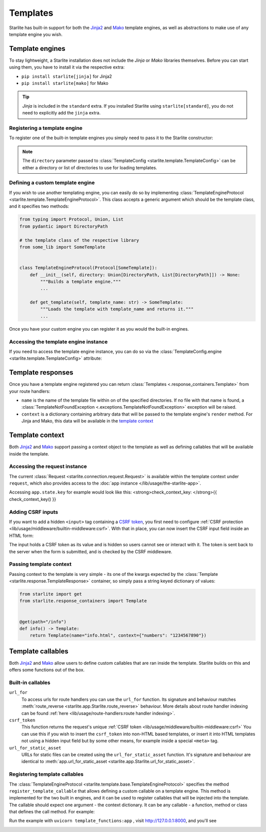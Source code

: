 Templates
=========

Starlite has built-in support for both the `Jinja2 <https://jinja.palletsprojects.com/en/3.0.x/>`_
and `Mako <https://www.makotemplates.org/>`_ template engines, as well as abstractions to
make use of any template engine you wish.

Template engines
----------------

To stay lightweight, a Starlite installation does not include the *Jinja* or *Mako*
libraries themselves. Before you can start using them, you have to install it via the
respective extra:


* ``pip install starlite[jinja]`` for Jinja2
* ``pip install starlite[mako]`` for Mako

.. tip::

    *Jinja* is included in the ``standard`` extra. If you installed Starlite using
    ``starlite[standard]``, you do not need to explicitly add the ``jinja`` extra.


Registering a template engine
^^^^^^^^^^^^^^^^^^^^^^^^^^^^^

To register one of the built-in template engines you simply need to pass it to the Starlite constructor:

.. tab-set::

    .. tab-item:: Jinja
        :sync: jinja

        .. literalinclude:: /examples/templating/template_engine_jinja.py
            :language: python

    .. tab-item:: Mako
        :sync: mako

        .. literalinclude:: /examples/templating/template_engine_mako.py
            :language: python

.. note::

    The ``directory`` parameter passed to :class:`TemplateConfig <starlite.template.TemplateConfig>`
    can be either a directory or list of directories to use for loading templates.


Defining a custom template engine
^^^^^^^^^^^^^^^^^^^^^^^^^^^^^^^^^

If you wish to use another templating engine, you can easily do so by implementing
:class:`TemplateEngineProtocol <starlite.template.TemplateEngineProtocol>`. This class accepts a generic
argument which should be the template class, and it specifies two methods:

.. code-block:: python

   from typing import Protocol, Union, List
   from pydantic import DirectoryPath

   # the template class of the respective library
   from some_lib import SomeTemplate


   class TemplateEngineProtocol(Protocol[SomeTemplate]):
       def __init__(self, directory: Union[DirectoryPath, List[DirectoryPath]]) -> None:
           """Builds a template engine."""
           ...

       def get_template(self, template_name: str) -> SomeTemplate:
           """Loads the template with template_name and returns it."""
           ...

Once you have your custom engine you can register it as you would the built-in engines.

Accessing the template engine instance
^^^^^^^^^^^^^^^^^^^^^^^^^^^^^^^^^^^^^^

If you need to access the template engine instance, you can do so via the
:class:`TemplateConfig.engine <starlite.template.TemplateConfig>` attribute:

.. tab-set::

    .. tab-item:: Jinja
        :sync: jinja

        .. literalinclude:: /examples/templating/engine_instance_jinja.py
            :language: python

    .. tab-item:: mako
        :sync: mako

        .. literalinclude:: /examples/templating/engine_instance_mako.py
            :language: python

Template responses
------------------

Once you have a template engine registered you can return :class:`Templates <.response_containers.Template>` from
your route handlers:

.. tab-set::

    .. tab-item:: Jinja
        :sync: jinja

        .. literalinclude:: /examples/templating/returning_templates_jinja.py
            :language: python

    .. tab-item:: mako
        :sync: mako

        .. literalinclude:: /examples/templating/returning_templates_mako.py
            :language: python


* ``name`` is the name of the template file within on of the specified directories. If
  no file with that name is found, a :class:`TemplateNotFoundException <.exceptions.TemplateNotFoundException>`
  exception will be raised.
* ``context`` is a dictionary containing arbitrary data that will be passed to the template
  engine's ``render`` method. For Jinja and Mako, this data will be available in the `template context <#template-context>`_

Template context
----------------

Both `Jinja2 <https://jinja.palletsprojects.com/en/3.0.x/>`_ and `Mako <https://www.makotemplates.org/>`_ support passing a context
object to the template as well as defining callables that will be available inside the template.

Accessing the request instance
^^^^^^^^^^^^^^^^^^^^^^^^^^^^^^

The current :class:`Request <starlite.connection.request.Request>` is available within the
template context under ``request``, which also provides access to the :doc:`app instance </lib/usage/the-starlite-app>`.

Accessing ``app.state.key`` for example would look like this:
<strong>check_context_key: </strong>{{ check_context_key() }}

.. tab-set::

    .. tab-item:: Jinja
        :sync: jinja

        .. code-block:: html

           <html>
               <body>
                   <div>
                       <span>My state value: {{request.app.state.some_key}}</span>
                   </div>
               </body>
           </html>


    .. tab-item:: mako
        :sync: mako

        .. code-block:: html

           html
           <html>
               <body>
                   <div>
                       <span>My state value: ${request.app.state.some_key}</span>
                   </div>
               </body>
           </html>



Adding CSRF inputs
^^^^^^^^^^^^^^^^^^

If you want to add a hidden ``<input>`` tag containing a
`CSRF token <https://developer.mozilla.org/en-US/docs/Web/Security/Types_of_attacks#cross-site_request_forgery_csrf>`_,
you first need to configure :ref:`CSRF protection <lib/usage/middleware/builtin-middleware:csrf>`.
With that in place, you can now insert the CSRF input field inside an HTML form:

.. tab-set::

    .. tab-item:: Jinja
        :sync: jinja

        .. code-block:: html

           <html>
               <body>
                   <div>
                       <form action="https://myserverurl.com/some-endpoint" method="post">
                           {{ csrf_input }}
                           <label for="fname">First name:</label><br>
                           <input type="text" id="fname" name="fname">
                           <label for="lname">Last name:</label><br>
                           <input type="text" id="lname" name="lname">
                       </form>
                   </div>
               </body>
           </html>

    .. tab-item:: mako
        :sync: mako

        .. code-block:: html

           <html>
               <body>
                   <div>
                       <form action="https://myserverurl.com/some-endpoint" method="post">
                           ${csrf_input}
                           <label for="fname">First name:</label><br>
                           <input type="text" id="fname" name="fname">
                           <label for="lname">Last name:</label><br>
                           <input type="text" id="lname" name="lname">
                       </form>
                   </div>
               </body>
           </html>



The input holds a CSRF token as its value and is hidden so users cannot see or interact with it. The token is sent
back to the server when the form is submitted, and is checked by the CSRF middleware.

Passing template context
^^^^^^^^^^^^^^^^^^^^^^^^

Passing context to the template is very simple - its one of the kwargs expected by the :class:`Template <starlite.response.TemplateResponse>`
container, so simply pass a string keyed dictionary of values:

.. code-block:: python

   from starlite import get
   from starlite.response_containers import Template


   @get(path="/info")
   def info() -> Template:
       return Template(name="info.html", context={"numbers": "1234567890"})


Template callables
------------------

Both `Jinja2 <https://jinja.palletsprojects.com/en/3.0.x/>`_ and `Mako <https://www.makotemplates.org/>`_ allow users to define custom
callables that are ran inside the template. Starlite builds on this and offers some functions out of the box.

Built-in callables
^^^^^^^^^^^^^^^^^^

``url_for``
    To access urls for route handlers you can use the ``url_for`` function. Its signature and behaviour
    matches :meth:`route_reverse <starlite.app.Starlite.route_reverse>` behaviour. More details about route handler indexing
    can be found :ref:`here <lib/usage/route-handlers:route handler indexing>`.

``csrf_token``
    This function returns the request's unique :ref:`CSRF token <lib/usage/middleware/builtin-middleware:csrf>` You can use this
    if you wish to insert the ``csrf_token`` into non-HTML based templates, or insert it into HTML templates not using a hidden input field but
    by some other means, for example inside a special ``<meta>`` tag.

``url_for_static_asset``
    URLs for static files can be created using the ``url_for_static_asset`` function. It's signature and behaviour are identical to
    :meth:`app.url_for_static_asset <starlite.app.Starlite.url_for_static_asset>`.


Registering template callables
^^^^^^^^^^^^^^^^^^^^^^^^^^^^^^

The  :class:`TemplateEngineProtocol <starlite.template.base.TemplateEngineProtocol>` specifies the method
``register_template_callable`` that allows defining a custom callable on a template engine. This method is implemented
for the two built in engines, and it can be used to register callables that will be injected into the template. The callable
should expect one argument - the context dictionary. It can be any callable - a function, method or class that defines
the call method. For example:

.. tab-set::

    .. tab-item:: Jinja
        :sync: jinja

        .. literalinclude:: /examples/templating/template_functions_jinja.py
            :caption: template_functions.py
            :language: python

        .. literalinclude:: /examples/templating/templates/index.html.jinja2
            :language: html
            :caption: templates/index.html.jinja2

    .. tab-item:: Mako
        :sync: mako

        .. literalinclude:: /examples/templating/template_functions_mako.py
            :caption: template_functions.py
            :language: python

        .. literalinclude:: /examples/templating/templates/index.html.mako
            :language: html
            :caption: templates/index.html.mako


Run the example with ``uvicorn template_functions:app`` , visit  http://127.0.0.1:8000, and
you'll see


.. image:: /images/examples/template_engine_callable.png
   :target: /images/examples/template_engine_callable.png
   :alt: Template engine callable example
